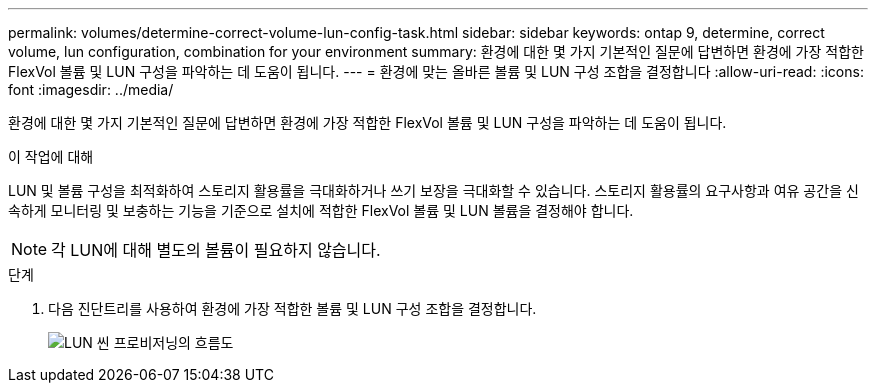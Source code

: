 ---
permalink: volumes/determine-correct-volume-lun-config-task.html 
sidebar: sidebar 
keywords: ontap 9, determine, correct volume, lun configuration, combination for your environment 
summary: 환경에 대한 몇 가지 기본적인 질문에 답변하면 환경에 가장 적합한 FlexVol 볼륨 및 LUN 구성을 파악하는 데 도움이 됩니다. 
---
= 환경에 맞는 올바른 볼륨 및 LUN 구성 조합을 결정합니다
:allow-uri-read: 
:icons: font
:imagesdir: ../media/


[role="lead"]
환경에 대한 몇 가지 기본적인 질문에 답변하면 환경에 가장 적합한 FlexVol 볼륨 및 LUN 구성을 파악하는 데 도움이 됩니다.

.이 작업에 대해
LUN 및 볼륨 구성을 최적화하여 스토리지 활용률을 극대화하거나 쓰기 보장을 극대화할 수 있습니다. 스토리지 활용률의 요구사항과 여유 공간을 신속하게 모니터링 및 보충하는 기능을 기준으로 설치에 적합한 FlexVol 볼륨 및 LUN 볼륨을 결정해야 합니다.


NOTE: 각 LUN에 대해 별도의 볼륨이 필요하지 않습니다.

.단계
. 다음 진단트리를 사용하여 환경에 가장 적합한 볼륨 및 LUN 구성 조합을 결정합니다.
+
image::../media/lun-thin-provisioning-volumes.gif[LUN 씬 프로비저닝의 흐름도]


